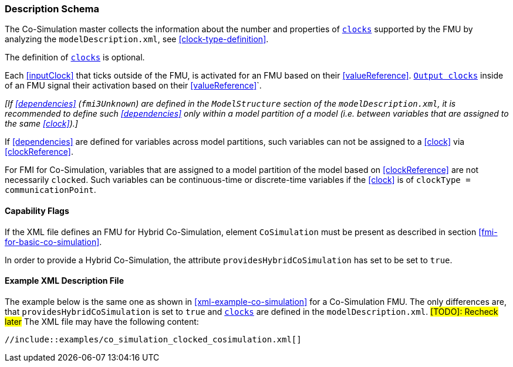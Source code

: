 === Description Schema [[hybrid-co-simulation-schema]]

The Co-Simulation master collects the information about the number and properties of <<clock,`clocks`>> supported by the FMU by analyzing the `modelDescription.xml`, see <<clock-type-definition>>.

The definition of <<clock,`clocks`>> is optional.

Each <<inputClock>> that ticks outside of the FMU, is activated for an FMU based on their <<valueReference>>.
<<outputClock,`Output clocks`>> inside of an FMU signal their activation based on their <<valueReference>>`.

_[If <<dependencies>> (`fmi3Unknown`) are defined in the `ModelStructure` section of the `modelDescription.xml`, it is recommended to define such <<dependencies>> only within a model partition of a model (i.e. between variables that are assigned to the same <<clock>>).]_

If <<dependencies>> are defined for variables across model partitions, such variables can not be assigned to a <<clock>> via <<clockReference>>.

For FMI for Co-Simulation, variables that are assigned to a model partition of the model based on <<clockReference>> are not necessarily `clocked`.
Such variables can be continuous-time or discrete-time variables if the <<clock>> is of `clockType = communicationPoint`.

==== Capability Flags [[xml-flags-clocked-co-simulation]]

If the XML file defines an FMU for Hybrid Co-Simulation, element `CoSimulation` must be present as described in section <<fmi-for-basic-co-simulation>>.

In order to provide a Hybrid Co-Simulation, the attribute `providesHybridCoSimulation` has set to be set to `true`.

==== Example XML Description File [[xml-example-clocked-co-simulation]]

The example below is the same one as shown in <<xml-example-co-simulation>> for a Co-Simulation FMU.
The only differences are, that `providesHybridCoSimulation` is set to `true` and <<clock,`clocks`>> are defined in the `modelDescription.xml`. #[TODO]: Recheck later#
The XML file may have the following content:

[source, xml]
----
//include::examples/co_simulation_clocked_cosimulation.xml[]
----
